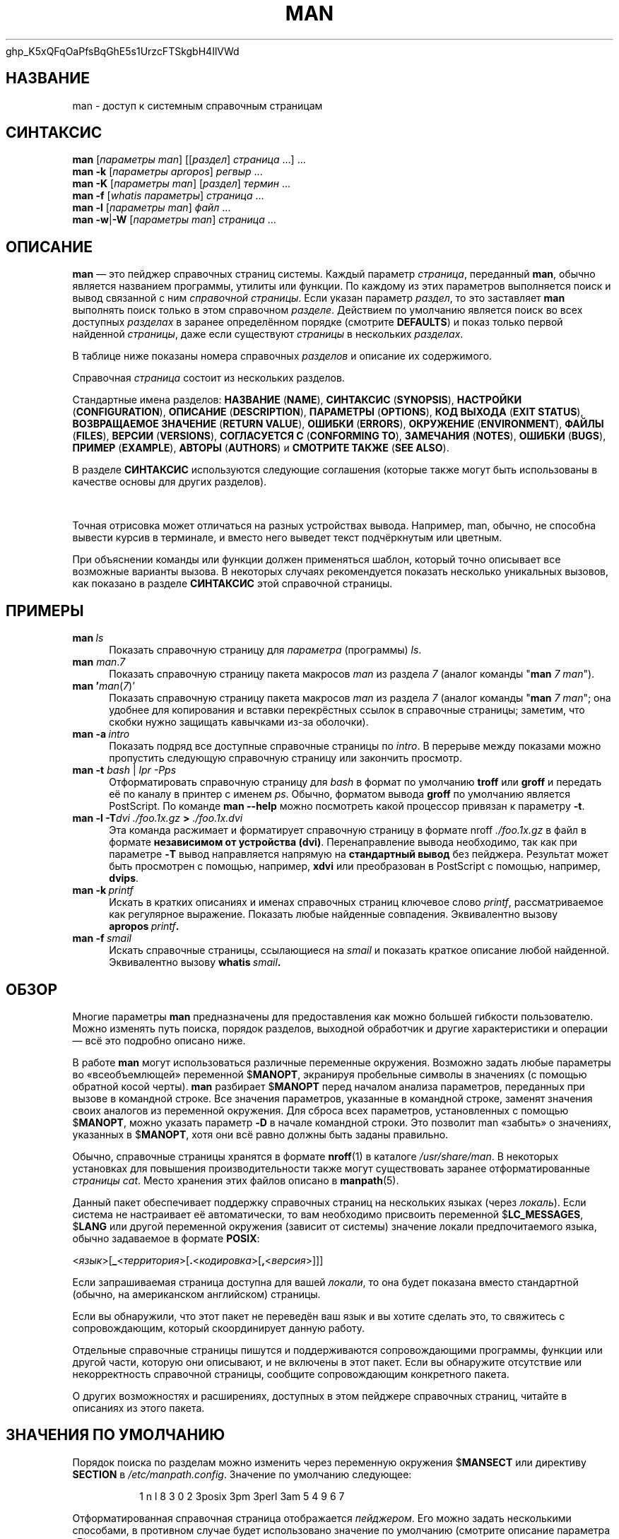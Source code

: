 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


'\" t
.\" ** The above line should force tbl to be a preprocessor **
.\" Man page for man
.\"
.\" Copyright (C) 1994, 1995, Graeme W. Wilford. (Wilf.)
.\" Copyright (C) 2001-2019 Colin Watson.
.\"
.\" You may distribute under the terms of the GNU General Public
.\" License as specified in the file COPYING that comes with the
.\" man-db distribution.
.\"
.\" Sat Oct 29 13:09:31 GMT 1994  Wilf. (G.Wilford@ee.surrey.ac.uk)
.\"
.pc ""
.\"*******************************************************************
.\"
.\" This file was generated with po4a. Translate the source file.
.\"
.\"*******************************************************************
.TH MAN 1 2022-03-17 2.10.2 "Утилиты просмотра справочных страниц"
.SH НАЗВАНИЕ
man \- доступ к системным справочным страницам
.SH СИНТАКСИС
.\" The general command line
.\" The apropos command line
\fBman\fP [\|\fIпараметры man\fP\|] [\|[\|\fIраздел\fP\|] \fIстраница\fP\ \|.\|.\|.\|]\ .\|.\|.\&
.br
.\" The --global-apropos command line
\fBman\fP \fB\-k\fP [\|\fIпараметры apropos\fP\|] \fIрегвыр\fP \&.\|.\|.\&
.br
.\" The whatis command line
\fBman\fP \fB\-K\fP [\|\fIпараметры man\fP\|] [\|\fIраздел\fP\|] \fIтермин\fP\ .\|.\|.\&
.br
.\" The --local command line
\fBman\fP \fB\-f\fP [\|\fIwhatis\fP \fIпараметры\fP\|] \fIстраница\fP \&.\|.\|.\&
.br
.\" The --where/--where-cat command line
\fBman\fP \fB\-l\fP [\|\fIпараметры man\fP\|] \fIфайл\fP \&.\|.\|.\&
.br
\fBman\fP \fB\-w\fP\||\|\fB\-W\fP [\|\fIпараметры man\fP\|] \fIстраница\fP \&.\|.\|.\&
.SH ОПИСАНИЕ
\fBman\fP — это пейджер справочных страниц системы. Каждый параметр
\fIстраница\fP, переданный \fBman\fP, обычно является названием программы,
утилиты или функции. По каждому из этих параметров выполняется поиск и вывод
связанной с ним \fIсправочной страницы\fP. Если указан параметр \fIраздел\fP, то
это заставляет \fBman\fP выполнять поиск только в этом справочном
\fIразделе\fP. Действием по умолчанию является поиск во всех доступных
\fIразделах\fP в заранее определённом порядке (смотрите \fBDEFAULTS\fP) и показ
только первой найденной \fIстраницы\fP, даже если существуют \fIстраницы\fP в
нескольких \fIразделах\fP.

В таблице ниже показаны номера справочных \fIразделов\fP и описание их
содержимого.

.TS
tab (@);
l lx.
1@T{
Исполняемые программы или команды оболочки (shell)
T}
2@T{
Системные вызовы (функции, предоставляемые ядром)
T}
3@T{
Библиотечные вызовы (функции, предоставляемые программными библиотеками)
T}
4@T{
Специальные файлы (обычно находящиеся в каталоге \fI/dev\/\fP)
T}
5@T{
Форматы файлов и соглашения, например о \fI/etc/passwd\fP
T}
6@T{
Игры
T}
7@T{
Miscellaneous (including macro packages and conventions),
e.g.\& \fBman\fP(7), \fBgroff\fP(7), \fBman\-pages\fP(7)
T}
8@T{
Команды администрирования системы (обычно, запускаемые только суперпользователем)
T}
9@T{
Процедуры ядра [\|нестандартный раздел\|]
T}
.TE

Справочная \fIстраница\fP состоит из нескольких разделов.

Стандартные имена разделов: \fBНАЗВАНИЕ\fP (\fBNAME\fP), \fBСИНТАКСИС\fP
(\fBSYNOPSIS\fP), \fBНАСТРОЙКИ\fP (\fBCONFIGURATION\fP), \fBОПИСАНИЕ\fP
(\fBDESCRIPTION\fP), \fBПАРАМЕТРЫ\fP (\fBOPTIONS\fP), \fBКОД\ ВЫХОДА\fP (\fBEXIT\ STATUS\fP), \fBВОЗВРАЩАЕМОЕ\ ЗНАЧЕНИЕ\fP (\fBRETURN\ VALUE\fP), \fBОШИБКИ\fP
(\fBERRORS\fP), \fBОКРУЖЕНИЕ\fP (\fBENVIRONMENT\fP), \fBФАЙЛЫ\fP (\fBFILES\fP), \fBВЕРСИИ\fP
(\fBVERSIONS\fP), \fBСОГЛАСУЕТСЯ\ С\fP (\fBCONFORMING\ TO\fP), \fBЗАМЕЧАНИЯ\fP
(\fBNOTES\fP), \fBОШИБКИ\fP (\fBBUGS\fP), \fBПРИМЕР\fP (\fBEXAMPLE\fP), \fBАВТОРЫ\fP
(\fBAUTHORS\fP) и \fBСМОТРИТЕ\ ТАКЖЕ\fP (\fBSEE\ ALSO\fP).

В разделе \fBСИНТАКСИС\fP используются следующие соглашения (которые также
могут быть использованы в качестве основы для других разделов).

.TS
tab (@);
l lx.
\fBтекст жирным шрифтом\fP@T{
набирать точно как показано.
T}
\fIтекст курсивным шрифтом\fP@T{
заменить соответствующим значением.
T}
[\|\fB\-abc\fP\|]@T{
любой или все параметры внутри [ ] необязательны.
T}
\fB\-a\|\fP|\|\fB\-b\fP@T{
параметры, разделённые |, не могут указываться одновременно.
T}
\fIпараметр\fP .\|.\|.@T{
повторяющийся \fIпараметр\fP.
T}
[\|\fIвыражение\fP\|] .\|.\|.@T{
всё \fIвыражение\fP\ внутри [ ] может вводиться несколько раз.
T}
.TE

Точная отрисовка может отличаться на разных устройствах вывода. Например,
man, обычно, не способна вывести курсив в терминале, и вместо него выведет
текст подчёркнутым или цветным.

При объяснении команды или функции должен применяться шаблон, который точно
описывает все возможные варианты вызова. В некоторых случаях рекомендуется
показать несколько уникальных вызовов, как показано в разделе \fBСИНТАКСИС\fP
этой справочной страницы.
.SH ПРИМЕРЫ
.TP  \w'man\ 'u
\fBman\fP\fI\ ls\fP
Показать справочную страницу для \fIпараметра\fP (программы) \fIls\fP.
.TP 
\fBman\fP \fIman\fP.\fI7\fP
Показать справочную страницу пакета макросов \fIman\fP из раздела \fI7\fP (аналог
команды "\fBman\fP \fI7 man\fP").
.TP 
\fBman '\fP\fIman\fP(\fI7\fP)'
Показать справочную страницу пакета макросов \fIman\fP из раздела \fI7\fP (аналог
команды "\fBman\fP \fI7 man\fP"; она удобнее для копирования и вставки
перекрёстных ссылок в справочные страницы; заметим, что скобки нужно
защищать кавычками из\-за оболочки).
.TP 
\fBman\ \-a\fP\fI\ intro\fP
Показать подряд все доступные справочные страницы по \fIintro\fP. В перерыве
между показами можно пропустить следующую справочную страницу или закончить
просмотр.
.TP 
\fBman \-t \fP\fIbash \fP|\fI lpr \-Pps\fP
Отформатировать справочную страницу для \fIbash\fP в формат по умолчанию
\fBtroff\fP или \fBgroff\fP и передать её по каналу в принтер с именем
\fIps\fP. Обычно, форматом вывода \fBgroff\fP по умолчанию является PostScript. По
команде \fBman \-\-help\fP можно посмотреть какой процессор привязан к
параметру \fB\-t\fP.
.TP 
\fBman \-l \-T\fP\fIdvi ./foo.1x.gz\fP\fB > \fP\fI./foo.1x.dvi\fP
Эта команда расжимает и форматирует справочную страницу в формате nroff
\&\fI./foo.1x.gz\fP в файл в формате \fBнезависимом от устройства
(dvi)\fP. Перенаправление вывода необходимо, так как при параметре \fB\-T\fP вывод
направляется напрямую на \fBстандартный вывод\fP без пейджера. Результат может
быть просмотрен с помощью, например, \fBxdvi\fP или преобразован в PostScript с
помощью, например, \fBdvips\fP.
.TP 
\fBman\ \-k\fP\fI\ printf\fP
Искать в кратких описаниях и именах справочных страниц ключевое слово
\fIprintf\fP, рассматриваемое как регулярное выражение. Показать любые
найденные совпадения. Эквивалентно вызову \fBapropos\fP\fI\ printf\fP\fB.\fP
.TP 
\fBman\ \-f\fP\fI\ smail\fP
Искать справочные страницы, ссылающиеся на \fIsmail\fP и показать краткое
описание любой найденной. Эквивалентно вызову \fBwhatis\fP\fI\ smail\fP\fB.\fP
.SH ОБЗОР
Многие параметры \fBman\fP предназначены для предоставления как можно большей
гибкости пользователю. Можно изменять путь поиска, порядок разделов,
выходной обработчик и другие характеристики и операции — всё это подробно
описано ниже.

В работе \fBman\fP могут использоваться различные переменные
окружения. Возможно задать любые параметры во «всеобъемлющей» переменной
$\fBMANOPT\fP, экранируя пробельные символы в значениях (с помощью обратной
косой черты). \fBman\fP разбирает $\fBMANOPT\fP перед началом анализа
параметров, переданных при вызове в командной строке. Все значения
параметров, указанные в командной строке, заменят значения своих аналогов из
переменной окружения. Для сброса всех параметров, установленных с помощью
$\fBMANOPT\fP, можно указать параметр \fB\-D\fP в начале командной строки. Это
позволит man «забыть» о значениях, указанных в $\fBMANOPT\fP, хотя они всё
равно должны быть заданы правильно.

Обычно, справочные страницы хранятся в формате \fBnroff\fP(1) в каталоге
\fI/usr/share/man\fP. В некоторых установках для повышения производительности
также могут существовать заранее отформатированные \fIстраницы cat\fP. Место
хранения этих файлов описано в \fBmanpath\fP(5).

Данный пакет обеспечивает поддержку справочных страниц на нескольких языках
(через \fIлокаль\fP). Если система не настраивает её автоматически, то вам
необходимо присвоить переменной $\fBLC_MESSAGES\fP, $\fBLANG\fP или другой
переменной окружения (зависит от системы) значение локали предпочитаемого
языка, обычно задаваемое в формате \fBPOSIX\fP:

<\fIязык\fP>[\|\fB_\fP<\fIтерритория\fP>\|[\|\fB.\fP<\fIкодировка\fP>\|[\|\fB,\fP<\fIверсия\fP>\|]\|]\|]

Если запрашиваемая страница доступна для вашей \fIлокали\fP, то она будет
показана вместо стандартной (обычно, на американском английском) страницы.

Если вы обнаружили, что этот пакет не переведён ваш язык и вы хотите сделать
это, то свяжитесь с сопровождающим, который скоординирует данную работу.

Отдельные справочные страницы пишутся и поддерживаются сопровождающими
программы, функции или другой части, которую они описывают, и не включены в
этот пакет. Если вы обнаружите отсутствие или некорректность справочной
страницы, сообщите сопровождающим конкретного пакета.

О других возможностях и расширениях, доступных в этом пейджере справочных
страниц, читайте в описаниях из этого пакета.
.SH "ЗНАЧЕНИЯ ПО УМОЛЧАНИЮ"
Порядок поиска по разделам можно изменить через переменную окружения
$\fBMANSECT\fP или директиву \fBSECTION\fP в \fI/etc/manpath.config\fP. Значение по
умолчанию следующее:

.RS
.if  !'po4a'hide' 1 n l 8 3 0 2 3posix 3pm 3perl 3am 5 4 9 6 7
.RE

Отформатированная справочная страница отображается \fIпейджером\fP. Его можно
задать несколькими способами, в противном случае будет использовано значение
по умолчанию (смотрите описание параметра \fB\-P\fP).

Фильтры можно указывать разными способами. Во\-первых, обрабатывается
значение параметра \fB\-p\fP или переменная окружения $\fBMANROFFSEQ\fP. Если \fB\-p\fP
не указывалась и переменная окружения не установлена, то в поисках строки
препроцессора анализируется первая строка nroff файла. Чтобы указывать
строку препроцессора правильно, первая строка должна быть в формате

\&\fB'\e"\fP <\fBстрока\fP>

где \fBстрока\fP может содержать комбинацию букв, описанных в параметре \fB\-p\fP
ниже.

Если информация о фильтре нигде не указана, то используется набор по
умолчанию.

.\" ********************************************************************
Конвейер форматирования создаётся из фильтров и основной программы
форматирования (\fBnroff\fP или [\fBtg\fP]\fBroff\fP с параметром \fB\-t\fP) и
выполняется. Или же, если существует исполняемая программа \fImandb_nfmt\fP
(или \fImandb_tfmt\fP с параметром \fB\-t\fP) в корне дерева справочных страниц, то
выполняется именно она. Она получает файл с исходным текстом справочной
страницы, строку препроцессора, и, необязательно, устройство, указанное в
параметре \fB\-T\fP или \fB\-E\fP.
.SH ПАРАМЕТРЫ
Параметры без значений, повторяющиеся в командной строки, $\fBMANOPT\fP или
обоих, не опасны. В случае с параметрами со значением, при каждом повторении
новое значение заменяет имеющееся.
.SS "Общие параметры"
.TP 
\fB\-C\ \fP\fIфайл\fP,\ \fB\-\-config\-file=\fP\fIфайл\fP
Использовать указанный пользовательский файл настройки вместо значения по
умолчанию \fI~/.manpath\fP.
.TP 
.if  !'po4a'hide' .BR \-d ", " \-\-debug
Показывать отладочную информацию.
.TP 
.if  !'po4a'hide' .BR \-D ", " \-\-default
Этот параметр обычно вводится самым первым, и указывает \fBman\fP
активировать поведение по умолчанию. Он используется для сброса параметров,
которые могли быть установлены через переменную окружения $\fBMANOPT\fP. Любые
параметры, указанные после \fB\-D\fP, будут действовать как обычно.
.TP 
\fB\-\-warnings\fP[=\fIпредупреждения\/\fP]
Включить предупреждения от \fIgroff\fP. Это может быть использовано для
проверки тривиальных ошибок в исходном тексте справочных
страниц. \fIПредупреждения\fP представляют собой список названий предупреждений
через запятую; если он не указан, то по умолчанию используется значение
«mac». Полный список доступных предупреждений можно найти в \fBinfo groff\fP,
раздел \(lqПредупреждения\(rq.
.SS "Основные режимы работы"
.TP 
.if  !'po4a'hide' .BR \-f ", " \-\-whatis
Эквивалентно работе \fBwhatis\fP. Отображает краткое описание из справочной
страницы, если оно есть. Подробней смотрите \fBwhatis\fP(1).
.TP 
.if  !'po4a'hide' .BR \-k ", " \-\-apropos
Эквивалентно работе \fBapropos\fP. Ищет в кратких описаниях справочных
страниц ключевые слова и показывает любые совпадения. Подробней смотрите
\fBapropos\fP(1).
.TP 
.if  !'po4a'hide' .BR \-K ", " \-\-global\-apropos
Поиск текста во всех справочных страницах. Используется простой поиск
перебором, что занимает определённое время; если можно, указывайте раздел
для сокращения числа страниц, в которых нужно искать. Термины поиска могут
быть простыми строками (по умолчанию), или регулярными выражениями, если
указан параметр \fB\-\-regex\fP.
.IP
Заметим, что данный поиск выполняется по \fIисходному тексту\fP справочных
страниц, а не по отображаемому тексту, и поэтому может включать ложные
результаты, например, из\-за комментариев в исходных файлах. Поиск по
отображаемому тексту выполнялся бы медленнее.
.TP 
.if  !'po4a'hide' .BR \-l ", " \-\-local\-file
.\" Compressed nroff source files with a supported compression
.\" extension will be decompressed by man prior to being displaying via the
.\" usual filters.
Включить «локальный» режим. Форматирует и показывает локальные справочные
файлы, а не ищет их в справочной коллекции системы. Каждый параметр
справочной страницы считается именем правильно отформатированного исходного
файла nroff. Cat файлы не создаются. Если в качестве одного из параметров
указан «\-», то данные будут взяты из стандартного входного потока. Если этот
параметр не используется и man не может найти запрашиваемую страницу, то
перед тем как показать сообщение об ошибке, будет предпринята попытка
работать в локальном режиме, используя указанное имя в качестве имени файла
для поиска.
.TP 
.if  !'po4a'hide' .BR \-w ", " \-\-where ", " \-\-path ", " \-\-location
Не выводить содержимое справочной страницы, а показать место нахождения
исходного файла nroff, который был бы отформатирован. Если также указан
параметр \fB\-a\fP, то вывести расположения всех исходных файлов, которые
подпадают под критерии поиска.
.TP 
.if  !'po4a'hide' .BR \-W ", " \-\-where\-cat ", " \-\-location\-cat
Не выводить содержимое справочной страницы, а показать место нахождения
отформатированного файла cat, который был бы показан. Если также указан
параметр \fB\-a\fP, то вывести расположения всех отформатированных файлов,
которые подпадают под критерии поиска.
.IP
Если указаны параметры \fB\-w\fP и \fB\-W\fP, и вывести исходный файл и файл cat,
разделив их пробелом. Если указаны сразу \fB\-w\fP, \fB\-W\fP и \fB\-a\fP, то сделать
это для каждого возможного совпадения.
.TP 
.if  !'po4a'hide' .BR \-c ", " \-\-catman
Этот параметр не для обычного использования, и должен использоваться только
программой \fBcatman\fP.
.TP 
\fB\-R\ \fP\fIкодировка\fP,\ \fB\-\-recode\fP=\fIкодировка\fP
Вместо обычного форматирования справочной страницы можно преобразовать
исходный текст в заданную \fIкодировку\fP. Если вам уже известна кодировка
исходного файла, то вы можете также использовать непосредственно
\fBmanconv\fP(1). Однако, этот параметр позволяет преобразовывать несколько
справочных страниц в одну кодировку без явного указания кодировки каждой
страницы, предполагая, что они уже установлены в структуру, подобную
иерархии справочных страниц.
.IP
Попробуйте использовать \fBman-recode\fP(1) вместо преобразования множества
справочных страниц, так как его интерфейс разработан для группового
преобразования и может выполнить эту задачу намного быстрее.
.SS "Поиск справочных страниц"
.TP 
\fB\-L\ \fP\fIлокаль\fP,\ \fB\-\-locale=\fP\fIлокаль\fP
\fBman\fP, обычно, определяет текущую локаль с помощью вызова C\-функции
\fBsetlocale\fP(3), которая исследует различные переменные окружения, возможно
$\fBLC_MESSAGES\fP и $\fBLANG\fP. Для временной подмены полученного значения,
используйте этот параметр, задающий \fIлокаль\fP только в
\fBman\fP. Заметим, что это влияет только непосредственно на поиск
страниц. Вывод сообщений программы, например справки, всегда будет
выполняться для изначально определённой локали.
.TP 
\fB\-m\fP \fIсистема\fP\|[\|,.\|.\|.\|]\|, \fB\-\-systems=\fP\fIсистема\fP\|[\|,.\|.\|.\|]
If this system has access to other operating systems' manual pages, they can
be accessed using this option.  To search for a manual page from NewOS's
manual page collection, use the option \fB\-m\fP \fBNewOS\fP.

В значении \fIсистема\fP может указать несколько имён операционных систем через
запятую. Чтобы включить поиск по справочным страницам родной операционной
системы, добавьте системное имя \fBman\fP в это значение. Этот параметр
заменяет значение переменной окружения $\fBSYSTEM\fP.
.TP 
\fB\-M\ \fP\fIпуть\fP,\ \fB\-\-manpath=\fP\fIпуть\fP
Задать альтернативный manpath для работы. По умолчанию, для определения пути
поиска \fBman\fP использует \fBmanpath\fP, указанный в исходном коде
программы. Этот параметр заменяет значение переменной окружения $\fBMANPATH\fP
и выключает действие параметра \fB\-m\fP.

Задаваемый в качестве manpath путь должен быть корнем иерархии справочных
страниц, разделённой на разделы, описанных в справочной странице по man\-db
(в разделе "Система справочных страниц"). Для просмотра справочных страниц
вне этих иерархий, используйте параметр \fB\-l\fP.
.TP 
\fB\-S\fP \fIсписок\/\fP, \fB\-s\fP \fIсписок\/\fP, \fB\-\-sections=\fP\fIсписок\/\fP
Задаваемый \fIсписок\fP разделов, перечисляемых через запятую, используется для
определения разделов руководства поиска и их порядка. Этот параметр заменяет
значение переменной окружения $\fBMANSECT\fP (параметр \fB\-s\fP введён для
совместимости с System V).
.TP 
\fB\-e\ \fP\fIдоп.расширение\fP,\ \fB\-\-extension=\fP\fIдоп.расширение\fP
Некоторые системы включают большое число пакетов справочных страниц,
например таких, которые поставляются с пакетом \fBTcl\fP, в главную иерархию
справочных страниц. Для решения проблемы появления двух справочных страниц с
одинаковым именем, например, \fBexit\fP(3), все страницы \fBTcl\fP, обычно,
помещаются в раздел \fBl\fP. Но для страниц такого типа уже определён
правильный раздел (3). Теперь возможно помещать страницы в правильный
раздел, и назначать им специальное «расширение», в данном случае,
\fBexit\fP(3tcl). Обычно, \fBman\fP показывает \fBexit\fP(3), а не
\fBexit\fP(3tcl). Чтобы преодолеть это и не запоминать в каком разделе лежит
определённая страница, теперь возможно передать \fBman\fP строку
\fIдоп.расширения\fP, указывающую какому пакету должна принадлежать
страница. Возвращаясь к примеру выше, укажите параметр \fB\-e\ tcl\fP для
\fBman\fP, чтобы ограничить поиск только страницами с расширением \fB*tcl\fP.
.TP 
.if  !'po4a'hide' .BR \-i ", " \-\-ignore\-case
Игнорировать регистр при поиске справочных страниц. Включено по умолчанию.
.TP 
.if  !'po4a'hide' .BR \-I ", " \-\-match\-case
Искать справочные страницы с учётом регистра символов.
.TP 
.if  !'po4a'hide' .B \-\-regex
Показывает все страницы, у которых какая\-то часть в имени или в описании
совпадает с параметром \fIстраница\fP, заданным в виде регулярного выражения,
также как \fBapropos\fP(1). Так как, обычно, нет разумного способа определить
"лучшую" страницу при поиске по регулярному выражению, то этот параметр
подразумевает \fB\-a\fP.
.TP 
.if  !'po4a'hide' .B \-\-wildcard
Показывает все страницы, у которых какая\-то часть в имени или в описании
совпадает с параметром \fIстраница\fP, заданным в виде групповых символов,
также как в \fBapropos\fP(1) \fB\-\-wildcard\fP. Значение \fIстраница\fP должно
полностью совпадать с именем или описанием, или совпадать по границе слов в
описании. Так как, обычно, нет разумного способа определить "лучшую"
страницу при поиске по регулярному выражению, то этот параметр подразумевает
\fB\-a\fP.
.TP 
.if  !'po4a'hide' .B \-\-names\-only
Если указан параметр \fB\-\-regex\fP или \fB\-\-wildcard\fP, то совпадения ищутся
только в именах страниц, а не в описании страницы, как в
\fBwhatis\fP(1). Иначе, этого не происходит.
.TP 
.if  !'po4a'hide' .BR \-a ", " \-\-all
По умолчанию, \fBman\fP завершает работу после показа наиболее подходящей
найденной справочной страницы. Этот параметр заставляет \fBman\fP показать
все справочные страницы с именами, которые удовлетворяют критериям поиска.
.TP 
.if  !'po4a'hide' .BR \-u ", " \-\-update
Данный параметр заставляет \fBman\fP обновить свои кэши базы данные
установленных справочных страниц. Это требуется очень редко и для этого,
обычно, лучше запускать \fBmandb\fP(8).
.TP 
.if  !'po4a'hide' .B \-\-no\-subpages
По умолчанию, \fBman\fP пытается интерпретировать пары имён справочных
страниц, указанных в командной строке, как единое имя справочной страницы,
содержащее символ переноса или подчёркивания. Это поддерживает общую систему
программ, которые имеют несколько подкоманд, позволяя для каждой из них
предоставлять справочные страницы используя синтаксис, похожий на вызов
самих подкоманд. Например:

.nf
.if  !'po4a'hide' \&  $ man \-aw git diff
.if  !'po4a'hide' \&  /usr/share/man/man1/git\-diff.1.gz
.fi

Чтобы выключить такое поведение, укажите параметр \fB\-\-no\-subpages\fP.

.nf
.if  !'po4a'hide' \&  $ man \-aw \-\-no\-subpages git diff
.if  !'po4a'hide' \&  /usr/share/man/man1/git.1.gz
.if  !'po4a'hide' \&  /usr/share/man/man3/Git.3pm.gz
.if  !'po4a'hide' \&  /usr/share/man/man1/diff.1.gz
.fi
.SS "Контролирование форматированного вывода"
.TP 
\fB\-P\ \fP\fIпейджер\fP,\ \fB\-\-pager=\fP\fIпейджер\fP
Указывает, какой пейджер использовать для вывода. По умолчанию, \fBman\fP
использует \fBpager\fP и применяет \fBcat\fP, если \fBpager\fP не найден или не
является исполняемым файлом. Этот параметр заменяет значение переменной
окружения $\fBMANPAGER\fP которая, в свою очередь, заменяет значение переменной
окружения $\fBPAGER\fP. Не используется вместе с \fB\-f\fP или \fB\-k\fP.

Значением может быть просто имя команды или команды с параметрами, можно
использовать экранирование интерпретатора команд (обратные слэши, одиночные
кавычки или двойные кавычки). Нельзя объединять несколько команд каналами;
если эту нужно, создайте сценарий\-обёртку, который получает файл для показа
в виде параметра или со стандартного ввода.
.TP 
\fB\-r\ \fP\fIприглашение\fP,\ \fB\-\-prompt=\fP\fIприглашение\fP
Если в качестве пейджера используется новая версия \fBless\fP, то \fBman\fP
будет пытаться установить ей формат приглашения и некоторые значимые
параметры. По умолчанию приглашение выглядит как

\fB Manual page\fP\fI имя\fP\fB(\fP\fIраздел\fP\fB) line\fP\fI x\fP

.\"The default options are
.\".BR \-six8 .
.\"The actual default will depend on your chosen
.\".BR locale .
где \fIимя\fP это имя справочной страницы, \fIраздел\fP — раздел, в котором она
была найдена и \fIx\fP — номер текущей строки. Приглашение устанавливается с
помощью переменной окружения $\fBLESS\fP.

.\"You may need to do this if your
.\"version of
.\".B less
.\"rejects the default options or if you prefer a different prompt.
Данное значение по умолчанию можно изменить с помощью параметра
\fB\-r\fP. Значение параметра может содержать текст \fB$MAN_PN\fP, вместо которого
подставляется имя текущей справочной страницы и её название раздела,
окружённое «(» и «)». Строка, используемая для создания приглашения по
умолчанию, могла бы выглядеть как

\fB\e\ Справочная\e\ страница\e\ \e$MAN_PN\e\ ?ltстрока\e\ %lt?L/%L.:\fP
.br
\fBbyte\e\ %bB?s/%s..?\e\ (ВСЕ):?pB\e\ %pB\e\e%..\fP
.br
\fB(h — справка, q — выход)\fP

Здесь она разделена на три строки только для повышения читаемости. Описание
её составных частей смотрите в справочной странице \fBless\fP(1). Строка
приглашения сначала обрабатывается оболочкой командной строки. Все двойные
кавычки, обратные кавычки и обратные косые черты в приглашении должны
предваряться обратными косыми чертами для экранирования. Строка приглашения
может заканчиваться экранированным $, за которым можно указать другие
параметры less. По умолчанию, \fBman\fP указывает параметры \fB\-ix8\fP.

Переменная окружения $\fBMANLESS\fP, описанная ниже, может использоваться для
назначения строки приглашения по умолчанию, если это не задано в командной
строке.
.TP 
.if  !'po4a'hide' .BR \-7 ", " \-\-ascii
При просмотре справочной страницы в изначальной кодировке \fIascii\fP(7) на
7\-битном терминале или эмуляторе терминала при использовании описания
устройства \fIlatin1\fP(7) с \fBGNU\fP \fBnroff\fP некоторые символы могут
неправильно отображаться . Этот параметр позволяет справочным страницам в
изначальной \fIascii\fP отображаться в \fIascii\fP, используя устройство
\fIlatin1\fP. Любой \fIlatin1\fP текст не будет транслироваться. Следующая таблица
показывает выполняемые трансляции: некоторые её части могут отображаться
правильно только при использовании \fBGNU\fP \fBnroff\fP устройства \fIlatin1\fP(7).

.ie  c \[shc] \
.  ds softhyphen \[shc]
.el \
.  ds softhyphen \(hy
.na
.TS
tab (@);
l c c c.
Описание@Восьмеричный код@latin1@ascii
_
T{
длинный перенос
T}@255@\*[softhyphen]@-
T{
bullet (точка в центре)
T}@267@\(bu@o
T{
значок ударения
T}@264@\(aa@'
T{
знак ударения
T}@327@\(mu@x
.TE
.ad

Если колонка \fIlatin1\fP отображается правильно, то ваш терминал может быть
настроен для отображения символов \fIlatin1\fP и этот параметр ненужен. Если
колонки \fIlatin1\fP и \fIascii\fP одинаковы, то вы читаете эту страницу с помощью
данного параметра, или \fBman\fP не отформатировал страницу с помощью
описания устройства \fIlatin1\fP. Если колонка \fIlatin1\fP отсутствует или
повреждена, то вам может потребоваться просматривать справочные страницы с
помощью этого параметра.

Этот параметр игнорируется при использовании параметров \fB\-t\fP, \fB\-H\fP, \fB\-T\fP
или \fB\-Z\fP, и может быть бесполезен для \fBnroff\fP, если он не от \fBGNU\fP.
.TP 
\fB\-E\ \fP\fIкодировка\fP,\ \fB\-\-encoding\fP=\fIкодировка\fP
Сгенерировать вывод в символьной кодировке, отличной от используемой по
умолчанию. Кроме реальной символьной кодировки, типа \fBUTF\-8\fP, для обратной
совместимости в \fIкодировке\fP можно указывать устройство \fBnroff\fP, например,
\fBascii\fP, \fBlatin1\fP или \fButf8\fP.
.TP 
.if  !'po4a'hide' .BR \-\-no\-hyphenation ", " \-\-nh
Обычно, \fBnroff\fP автоматически разбивает текст при окончании строки даже на
словах, у которых нет переносов, если это необходимо для размещения слов в
строке для избежания лишних пробелов. Этот параметр отключает автоматический
перенос; в результате перенос выполняется только для слов, в которых есть
символы переноса.

Если вы пишите справочную страницу и просто хотите отключить в \fBnroff\fP
перенос в словах в неподходящем месте, не используйте этот параметр, а
почитайте документацию к \fBnroff\fP; например, вы можете поместить "\e%"
внутрь слова в место возможного разрыва, или поместить "\e%" в начало слова,
что не даст его разорвать совсем.
.TP 
.if  !'po4a'hide' .BR \-\-no\-justification ", " \-\-nj
Обычно, \fBnroff\fP автоматически выравнивает текст по обеим границам. Этот
параметр выключает полное выравнивание, оставляя выравнивание по левому
краю, получается так называемый текст "без выключки по правому краю".

Если вы пишите справочную страницу и просто хотите отключить в \fBnroff\fP
выравнивание в некоторых параграфах, не используйте этот параметр, а
почитайте документацию к \fBnroff\fP; например, вы можете использовать запросы
".na", ".nf", ".fi", и ".ad" для временного отключения выравнивания и
заполнения.
.TP 
\fB\-p\ \fP\fIстрока\fP,\ \fB\-\-preprocessor=\fP\fIстрока\fP
Задать последовательность препроцессоров для запуска перед \fBnroff\fP или
\fBtroff\fP/\fBgroff\fP. Не во всех системах имеется полный набор
препроцессоров. Некоторые препроцессоры и буквы, используемые для их
обозначения: \fBeqn\fP (\fBe\fP), \fBgrap\fP (\fBg\fP), \fBpic\fP (\fBp\fP), \fBtbl\fP (\fBt\fP),
\fBvgrind\fP (\fBv\fP), \fBrefer\fP (\fBr\fP). Этот параметр заменяет значение
переменной окружения $\fBMANROFFSEQ\fP. \fBzsoelim\fP запускается всегда в
качестве первого очень быстрого препроцессора.
.TP 
.if  !'po4a'hide' .BR \-t ", " \-\-troff
Использовать \fIgroff \-mandoc\fP для форматирования справочной страницы и вывода в
стандартный выходной поток. Этот параметр не требуется вместе с \fB\-H\fP, \fB\-T\fP
или \fB\-Z\fP.
.TP 
\fB\-T\fP[\fIустройство\/\fP], \fB\-\-troff\-device\fP[=\fIустройство\/\fP]
Этот параметр используется для замены вывода \fBgroff\fP (или, возможно,
\fBtroff\fP) на более подходящий для устройства, отличного от используемого по
умолчанию. Подразумевается \fB\-t\fP. Примеры (предоставляются с Groff\-1.17)
включают \fBdvi\fP, \fBlatin1\fP, \fBps\fP, \fButf8\fP, \fBX75\fP и \fBX100\fP.
.TP 
\fB\-H\fP[\fIбраузер\/\fP], \fB\-\-html\fP[=\fIбраузер\/\fP]
Этот параметр заставляет \fBgroff\fP создавать HTML \-страницу, и отображать её
в веб\-браузере. Выбор браузера определяется необязательным значением
\fIбраузер\fP, переменной окружения $\fBBROWSER\fP, или, если ничего не указано,
значением по умолчанию, установленным при компиляции программы (обычно
\fBlynx\fP). Этот параметр предполагает \fB\-t\fP, и работает только с \fBGNU\fP
\fBtroff\fP.
.TP 
\fB\-X\fP[\fIdpi\/\fP], \fB\-\-gxditview\fP[=\fIdpi\/\fP]
С этим параметром вывод \fBgroff\fP осуществляет в графическое окно с помощью
программы \fBgxditview\fP. Значениями \fIdpi\fP (точек на дюйм) могут быть 75,
75\-12, 100 или 100\-12; по умолчанию 75; в вариантах с \-12 в конце
используется базовый шрифт в 12 точек. Этот параметр подразумевает \fB\-T\fP со
значениями устройств X75, X75\-12, X100 и X100\-12 соответственно.
.TP 
.if  !'po4a'hide' .BR \-Z ", " \-\-ditroff
\fBgroff\fP запустит \fBtroff\fP, а затем использует соответствующий постпроцессор
для создания результата, подходящего для выбранного устройства. Если
\fIgroff \-mandoc\fP совпадает с \fBgroff\fP, то данный параметр передаётся \fBgroff\fP и
использование постпроцессора отменяется. Подразумевает \fB\-t\fP.
.SS "Выдача справки"
.TP 
.if  !'po4a'hide' .BR \-? ", " \-\-help
Показать справочное сообщение и закончить работу.
.TP 
.if  !'po4a'hide' .B \-\-usage
Показать короткое сообщение об использовании и завершить работу.
.TP 
.if  !'po4a'hide' .BR \-V ", " \-\-version
Показать информацию о версии.
.SH "КОД ВЫХОДА"
.TP 
.if  !'po4a'hide' .B 0
Успешное выполнение программы.
.TP 
.if  !'po4a'hide' .B 1
Была показана справка об использовании, произошла синтаксическая ошибка или
проблемы в файле настройки.
.TP 
.if  !'po4a'hide' .B 2
Ошибка при работе.
.TP 
.if  !'po4a'hide' .B 3
Дочерний процесс завершился с ненулевым кодом выхода.
.TP 
.if  !'po4a'hide' .B 16
По крайней мере одна из страниц/файлов/ключевых слов не существует или для
неё при поиске ничего не найдено.
.SH ОКРУЖЕНИЕ
.\".TP \w'MANROFFSEQ\ \ 'u
.TP 
.if  !'po4a'hide' .B MANPATH
Если установлена переменная окружения $\fBMANPATH\fP, то её значение
используется в качестве пути поиска справочных страниц.

See the \fBSEARCH PATH\fP section of \fBmanpath\fP(5)  for the default behaviour
and details of how this environment variable is handled.
.TP 
.if  !'po4a'hide' .B MANROFFOPT
Всякий раз, когда \fBman\fP вызывает программу форматирования (\fBnroff\fP,
\fBtroff\fP или \fBgroff\fP) в её командную строку добавляется содержимое
$\fBMANROFFOPT\fP.
.TP 
.if  !'po4a'hide' .B MANROFFSEQ
Если установлена переменная окружения $\fBMANROFFSEQ\fP, то её значение
используется для определения набора препроцессоров для обработки каждой
справочной страницы. Список препроцессоров по умолчанию зависит от системы.
.TP 
.if  !'po4a'hide' .B MANSECT
Если установлена переменная окружения $\fBMANSECT\fP, то её значением является
список разделов, указанных через двоеточие, и она используется для задания
разделов справочных страниц, в которых будет производится поиск и в каком
порядке. Значением по умолчанию является «1 n l 8 3 0 2 3posix 3pm 3perl 3am 5 4 9 6 7», если оно не заменено
директивой \fBSECTION\fP в \fI/etc/manpath.config\fP.
.TP 
.if  !'po4a'hide' .BR MANPAGER , " PAGER"
Если установлена переменная окружения $\fBMANPAGER\fP или $\fBPAGER\fP
($\fBMANPAGER\fP просматривается первой), то в ней задано имя программы для
отображения справочной страницы. По умолчанию, используется \fBpager\fP или
\fBcat\fP, если \fBpager\fP не найден или не является исполняемым файлом.

Значением может быть просто имя команды или команды с параметрами, можно
использовать экранирование интерпретатора команд (обратные слэши, одиночные
кавычки или двойные кавычки). Нельзя объединять несколько команд каналами;
если эту нужно, создайте сценарий\-обёртку, который получает файл для показа
в виде параметра или со стандартного ввода.
.TP 
.if  !'po4a'hide' .B MANLESS
Если установлена переменная окружения $\fBMANLESS\fP, то её значение будет
использоваться по умолчанию как строка приглашения для пейджера \fBless\fP, как
если бы был указан параметр \fB\-r\fP (так что любые появления текста \fB$MAN_PN\fP
будут как\-то раскрыты). Например, если вы хотите установить строку
приглашения дословно в \(lqmy prompt string\(rq, то установите $\fBMANLESS\fP
равной \(oq\fB\-Psmy\ prompt\ string\fP\(cq. Указанное значение параметра \fB\-r\fP
замещает значение переменной окружения.
.TP 
.if  !'po4a'hide' .B BROWSER
Если установлена переменная окружения $\fBBROWSER\fP, то её значение
представляет собой список команд, разделяемых двоеточием; каждая из них
используется для попытки запуска веб\-браузера для \fBman\fP \fB\-\-html\fP. В каждой
команде \fI%s\fP заменяется именем файла, содержащим HTML результат от
\fBgroff\fP, \fI%%\fP заменяется одним знаком процента (%), а \fI%c\fP заменяется
двоеточием (:).
.TP 
.if  !'po4a'hide' .B SYSTEM
Установка значения переменной окружения $\fBSYSTEM\fP равносильна указанию
параметра \fB\-m\fP.
.TP 
.if  !'po4a'hide' .B MANOPT
Если установлена переменная окружения $\fBMANOPT\fP, то она анализируется
раньше командной строки \fBman\fP и должна задаваться в том же
формате. Значения всех специальных переменных окружения \fBman\fP могут быть
заданы в параметрах командной строки, а включение в $\fBMANOPT\fP показывает,
что данный параметр скоро устареет. Обратите особое внимание на то, что все
пробелы, которые должны быть частью значения параметра, нужно экранировать.
.TP 
.if  !'po4a'hide' .B MANWIDTH
Если установлена переменная окружения $\fBMANWIDTH\fP, то её значение
используется в качестве длины строки форматируемых справочных страниц. Если
она не установлена, то справочные страницы будут отформатированы по длине
строки текущего терминала (используется значение переменной $\fBCOLUMNS\fP, и
вызов \fBioctl\fP(2), если он доступен, или 80 символов, если ничего
недоступно). Cat страницы будут сохраняться на диск только, если может быть
использовано форматирование по умолчанию, то есть когда длина строки
терминала лежит в промежутке между 66 и 80 символами.
.TP 
.if  !'po4a'hide' .B MAN_KEEP_FORMATTING
Обычно, если вывод не направляется на терминал (например, в файл или канал),
символы форматирования отбрасываются для облегчения чтения результата не
имея специальных инструментов. Однако, если переменная окружения
$\fBMAN_KEEP_FORMATTING\fP установлена в непустое значение, то символы
форматирования остаются. Это может быть полезно для оболочек вокруг
\fBman\fP, которые распознают символы форматирования.
.TP 
.if  !'po4a'hide' .B MAN_KEEP_STDERR
Обычно, если вывод направляется на терминал (например, в пейджер), все
ошибки вывода команды, используемой для создания форматированного варианта
справочной страницы, отбрасываются во избежании порчи отображаемого
текста. Программы типа \fBgroff\fP часто выводят относительно безобидные
сообщения об ошибках, например о печатных проблемах плохого выравнивания
вперемешку с информацией справочной страницы. Однако, некоторые пользователи
всё равно хотели бы их видеть, и поэтому, если установить переменную
окружения $\fBMAN_KEEP_STDERR\fP в непустое значение, вывод ошибок будет
производиться как обычно.
.TP 
.if  !'po4a'hide' .B MAN_DISABLE_SECCOMP
On Linux, \fBman\fP normally confines subprocesses that handle untrusted data
using a \fBseccomp\fP(2)  sandbox.  This makes it safer to run complex parsing
code over arbitrary manual pages.  If this goes wrong for some reason
unrelated to the content of the page being displayed, you can set
$\fBMAN_DISABLE_SECCOMP\fP to any non\-empty value to disable the sandbox.
.TP 
.if  !'po4a'hide' .B PIPELINE_DEBUG
If the $\fBPIPELINE_DEBUG\fP environment variable is set to "1", then \fBman\fP
will print debugging messages to standard error describing each subprocess
it runs.
.TP 
.if  !'po4a'hide' .BR LANG , " LC_MESSAGES"
В зависимости от системы и реализации, одна или обе переменные $\fBLANG\fP и
$\fBLC_MESSAGES\fP будут просмотрены для определения текущей локали
сообщений. \fBman\fP будет отображать свои сообщения в этой локали (если они
для неё есть). Подробней смотрите в \fBsetlocale\fP(3).
.SH ФАЙЛЫ
.TP 
.if  !'po4a'hide' .I /etc/manpath.config
Файл настройки man\-db.
.TP 
.if  !'po4a'hide' .I /usr/share/man
Глобальная иерархия справочных страниц.
.SH "СМОТРИТЕ ТАКЖЕ"
.if  !'po4a'hide' .BR apropos (1),
.if  !'po4a'hide' .BR groff (1),
.if  !'po4a'hide' .BR less (1),
.if  !'po4a'hide' .BR manpath (1),
.if  !'po4a'hide' .BR nroff (1),
.if  !'po4a'hide' .BR troff (1),
.if  !'po4a'hide' .BR whatis (1),
.if  !'po4a'hide' .BR zsoelim (1),
.if  !'po4a'hide' .BR manpath (5),
.if  !'po4a'hide' .BR man (7),
.if  !'po4a'hide' .BR catman (8),
.if  !'po4a'hide' .BR mandb (8)
.PP
Документация на некоторые пакеты может быть доступна в других форматах,
например, \fBinfo\fP(1) или HTML.
.SH ИСТОРИЯ
1990, 1991 \(en изначально написана Джоном В.\& Итоном (John W. Eaton,
jwe@che.utexas.edu).

23 декабря 1992: Рик Фейт (Rik Faith, faith@cs.unc.edu) исправил ошибки,
найденные Виллемом Касдорпом (Willem Kasdorp, wkasdo@nikhefk.nikef.nl).

30 апреля 1994 \(en 23 февраля 2000: Вильф (Wilf.\&
G.Wilford@ee.surrey.ac.uk) разрабатывал и сопровождал этот пакет с помощью
некоторых других людей.

30 октября 1996 \(en 30 марта 2001: Фабрицио Полако (Fabrizio Polacco,
<fpolacco@debian.org> сопровождал и улучшал этот пакет для проекта
Debian с помощью всего сообщества.

31 марта 2001 \(en настоящие дни: Колин Уотсон (Colin Watson,
<cjwatson@debian.org> занимается разработкой и сопровождением
man\-db.
.SH ОШИБКИ
.if  !'po4a'hide' https://gitlab.com/cjwatson/man-db/-/issues
.br
.if  !'po4a'hide' https://savannah.nongnu.org/bugs/?group=man-db
